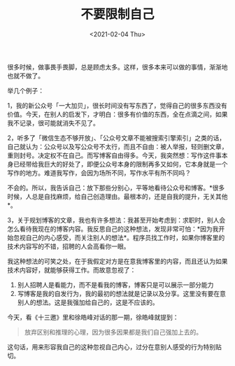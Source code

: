 #+TITLE: 不要限制自己
#+DATE: <2021-02-04 Thu>
#+TAGS[]: 随笔

很多时候，做事畏手畏脚，总是顾虑太多。这样，很多本来可以做的事情，渐渐地也就不做了。

举几个例子：

1，我的新公众号「一大加贝」，很长时间没有写东西了，觉得自己的很多东西没有价值。今天，在别人的启发下，才明白：很多有价值的东西，全在点滴之间，如果我不记录，很可能就消失不见了。

2，听多了「微信生态不够开放」、「公众号文章不能被搜索引擎索引」之类的话，自己就认为：公众号以及写公众号不太行，而且不自由：被人举报，轻则删文章，重则封号。决定权不在自己。而写博客自由得多。今天，我突然想：写作这件事本身已经带给我巨大的好处了，即便公众号本身的限制再多又如何，它本身就是一个写作的地方。难道我写作，会因为场所不同，写作水平有所不同吗？

不会的。所以，我告诉自己：放下那些分别心，平等地看待公众号和博客。*很多时候，人总是自找麻烦，给自己创造理由。最根本的，还是自我的提升，无关其他*。

3，关于规划博客的文章，我也有许多想法：我甚至开始考虑到：求职时，别人会怎么看待我现在的博客内容。我反思自己的这种想法，发现非常可怕：*因为我开始忽视自己的内心感受，而关注别人的想法*。程序员找工作时，如果你博客里的技术内容写的不错，招聘的人会高看你一眼。

我这种想法的可笑之处，在于我假定对方是在意我博客里的内容，而且还认为如果技术内容好，就能够获得工作。而故意忽视了：

1. 别人招聘人是看能力，而不是看我的博客，博客只是可以展示一部分能力
2. 写博客是我的自发行为，我的最初的想法就是记录以及分享。这里没有要在意别人的想法。这是我强加给自己的，这是不应该的。

今天，看《十三邀》里和徐皓峰对话的那一期，徐皓峰就提到：

#+BEGIN_QUOTE
  放弃区别和推理的心理，因为很多因果都是我们自己强加上去的。
#+END_QUOTE

这句话，用来形容我自己的这种忽视自己内心，过分在意别人感受的行为特别贴切。
